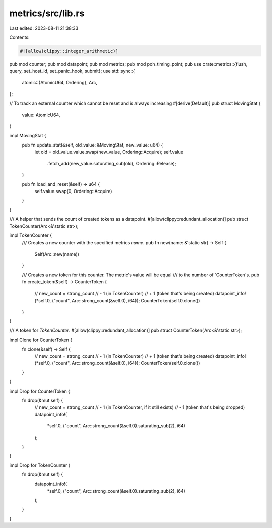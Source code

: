 metrics/src/lib.rs
==================

Last edited: 2023-08-11 21:38:33

Contents:

.. code-block:: rs

    #![allow(clippy::integer_arithmetic)]
pub mod counter;
pub mod datapoint;
pub mod metrics;
pub mod poh_timing_point;
pub use crate::metrics::{flush, query, set_host_id, set_panic_hook, submit};
use std::sync::{
    atomic::{AtomicU64, Ordering},
    Arc,
};

// To track an external counter which cannot be reset and is always increasing
#[derive(Default)]
pub struct MovingStat {
    value: AtomicU64,
}

impl MovingStat {
    pub fn update_stat(&self, old_value: &MovingStat, new_value: u64) {
        let old = old_value.value.swap(new_value, Ordering::Acquire);
        self.value
            .fetch_add(new_value.saturating_sub(old), Ordering::Release);
    }

    pub fn load_and_reset(&self) -> u64 {
        self.value.swap(0, Ordering::Acquire)
    }
}

/// A helper that sends the count of created tokens as a datapoint.
#[allow(clippy::redundant_allocation)]
pub struct TokenCounter(Arc<&'static str>);

impl TokenCounter {
    /// Creates a new counter with the specified metrics `name`.
    pub fn new(name: &'static str) -> Self {
        Self(Arc::new(name))
    }

    /// Creates a new token for this counter. The metric's value will be equal
    /// to the number of `CounterToken`s.
    pub fn create_token(&self) -> CounterToken {
        // new_count = strong_count
        //    - 1 (in TokenCounter)
        //    + 1 (token that's being created)
        datapoint_info!(*self.0, ("count", Arc::strong_count(&self.0), i64));
        CounterToken(self.0.clone())
    }
}

/// A token for `TokenCounter`.
#[allow(clippy::redundant_allocation)]
pub struct CounterToken(Arc<&'static str>);

impl Clone for CounterToken {
    fn clone(&self) -> Self {
        // new_count = strong_count
        //    - 1 (in TokenCounter)
        //    + 1 (token that's being created)
        datapoint_info!(*self.0, ("count", Arc::strong_count(&self.0), i64));
        CounterToken(self.0.clone())
    }
}

impl Drop for CounterToken {
    fn drop(&mut self) {
        // new_count = strong_count
        //    - 1 (in TokenCounter, if it still exists)
        //    - 1 (token that's being dropped)
        datapoint_info!(
            *self.0,
            ("count", Arc::strong_count(&self.0).saturating_sub(2), i64)
        );
    }
}

impl Drop for TokenCounter {
    fn drop(&mut self) {
        datapoint_info!(
            *self.0,
            ("count", Arc::strong_count(&self.0).saturating_sub(2), i64)
        );
    }
}


